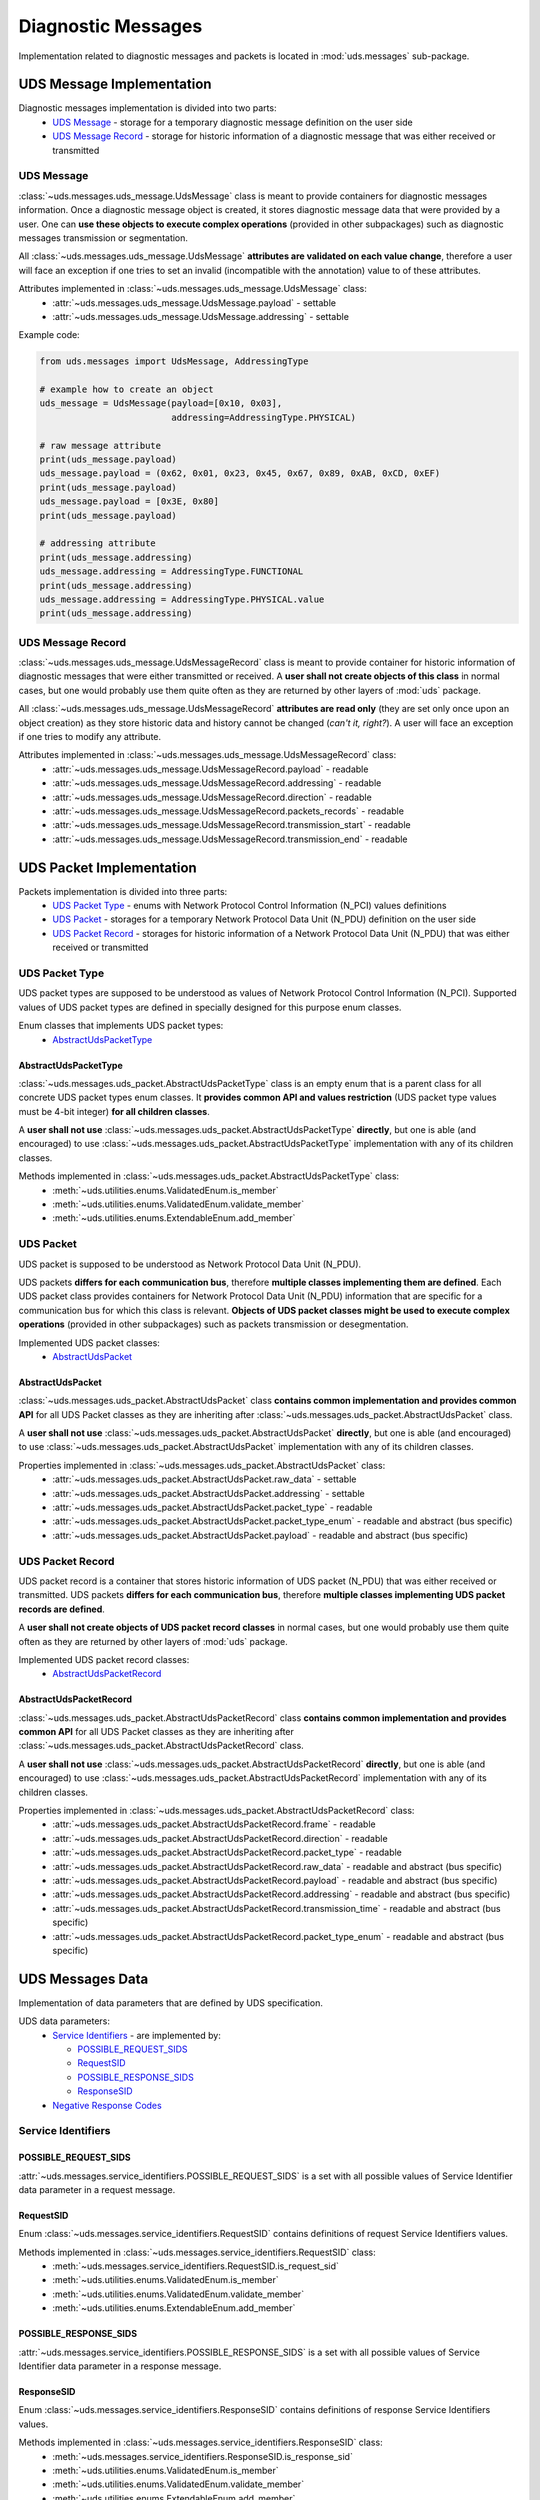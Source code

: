 Diagnostic Messages
===================
Implementation related to diagnostic messages and packets is located in :mod:`uds.messages` sub-package.


.. _implementation-diagnostic-message:

UDS Message Implementation
--------------------------
Diagnostic messages implementation is divided into two parts:
 - `UDS Message`_ - storage for a temporary diagnostic message definition on the user side
 - `UDS Message Record`_ - storage for historic information of a diagnostic message that was either received
   or transmitted


UDS Message
```````````
:class:`~uds.messages.uds_message.UdsMessage` class is meant to provide containers for diagnostic messages information.
Once a diagnostic message object is created, it stores diagnostic message data that were provided by a user.
One can **use these objects to execute complex operations** (provided in other subpackages) such as diagnostic messages
transmission or segmentation.

All :class:`~uds.messages.uds_message.UdsMessage` **attributes are validated on each value change**, therefore a user will
face an exception if one tries to set an invalid (incompatible with the annotation) value to of these attributes.

Attributes implemented in :class:`~uds.messages.uds_message.UdsMessage` class:
 - :attr:`~uds.messages.uds_message.UdsMessage.payload` - settable
 - :attr:`~uds.messages.uds_message.UdsMessage.addressing` - settable

Example code:

.. code-block::  python

   from uds.messages import UdsMessage, AddressingType

   # example how to create an object
   uds_message = UdsMessage(payload=[0x10, 0x03],
                            addressing=AddressingType.PHYSICAL)

   # raw message attribute
   print(uds_message.payload)
   uds_message.payload = (0x62, 0x01, 0x23, 0x45, 0x67, 0x89, 0xAB, 0xCD, 0xEF)
   print(uds_message.payload)
   uds_message.payload = [0x3E, 0x80]
   print(uds_message.payload)

   # addressing attribute
   print(uds_message.addressing)
   uds_message.addressing = AddressingType.FUNCTIONAL
   print(uds_message.addressing)
   uds_message.addressing = AddressingType.PHYSICAL.value
   print(uds_message.addressing)


UDS Message Record
``````````````````
:class:`~uds.messages.uds_message.UdsMessageRecord` class is meant to provide container for historic information
of diagnostic messages that were either transmitted or received.
A **user shall not create objects of this class** in normal cases, but one would probably use them quite often as they
are returned by other layers of :mod:`uds` package.

All :class:`~uds.messages.uds_message.UdsMessageRecord` **attributes are read only** (they are set only once upon
an object creation) as they store historic data and history cannot be changed (*can't it, right?*).
A user will face an exception if one tries to modify any attribute.

Attributes implemented in :class:`~uds.messages.uds_message.UdsMessageRecord` class:
 - :attr:`~uds.messages.uds_message.UdsMessageRecord.payload` - readable
 - :attr:`~uds.messages.uds_message.UdsMessageRecord.addressing` - readable
 - :attr:`~uds.messages.uds_message.UdsMessageRecord.direction` - readable
 - :attr:`~uds.messages.uds_message.UdsMessageRecord.packets_records` - readable
 - :attr:`~uds.messages.uds_message.UdsMessageRecord.transmission_start` - readable
 - :attr:`~uds.messages.uds_message.UdsMessageRecord.transmission_end` - readable


.. _implementation-uds-packet:

UDS Packet Implementation
--------------------------
Packets implementation is divided into three parts:
 - `UDS Packet Type`_ - enums with Network Protocol Control Information (N_PCI) values definitions
 - `UDS Packet`_ - storages for a temporary Network Protocol Data Unit (N_PDU) definition on the user side
 - `UDS Packet Record`_ - storages for historic information of a Network Protocol Data Unit (N_PDU) that was either
   received or transmitted


UDS Packet Type
```````````````
UDS packet types are supposed to be understood as values of Network Protocol Control Information (N_PCI).
Supported values of UDS packet types are defined in specially designed for this purpose enum classes.

Enum classes that implements UDS packet types:
 - `AbstractUdsPacketType`_


AbstractUdsPacketType
'''''''''''''''''''''
:class:`~uds.messages.uds_packet.AbstractUdsPacketType` class is an empty enum that is a parent class for all concrete
UDS packet types enum classes. It **provides common API and values restriction** (UDS packet type values must be
4-bit integer) **for all children classes**.

A **user shall not use** :class:`~uds.messages.uds_packet.AbstractUdsPacketType` **directly**, but one is able
(and encouraged) to use :class:`~uds.messages.uds_packet.AbstractUdsPacketType` implementation with any of its
children classes.

Methods implemented in :class:`~uds.messages.uds_packet.AbstractUdsPacketType` class:
 - :meth:`~uds.utilities.enums.ValidatedEnum.is_member`
 - :meth:`~uds.utilities.enums.ValidatedEnum.validate_member`
 - :meth:`~uds.utilities.enums.ExtendableEnum.add_member`


UDS Packet
``````````
UDS packet is supposed to be understood as Network Protocol Data Unit (N_PDU).

UDS packets **differs for each communication bus**, therefore **multiple classes implementing them are defined**.
Each UDS packet class provides containers for Network Protocol Data Unit (N_PDU) information that are specific for
a communication bus for which this class is relevant.
**Objects of UDS packet classes might be used to execute complex operations** (provided in other subpackages) such as
packets transmission or desegmentation.

Implemented UDS packet classes:
 - `AbstractUdsPacket`_


AbstractUdsPacket
'''''''''''''''''
:class:`~uds.messages.uds_packet.AbstractUdsPacket` class **contains common implementation and provides common API**
for all UDS Packet classes as they are inheriting after :class:`~uds.messages.uds_packet.AbstractUdsPacket` class.

A **user shall not use** :class:`~uds.messages.uds_packet.AbstractUdsPacket` **directly**, but one is able
(and encouraged) to use :class:`~uds.messages.uds_packet.AbstractUdsPacket` implementation with any of its
children classes.

Properties implemented in :class:`~uds.messages.uds_packet.AbstractUdsPacket` class:
 - :attr:`~uds.messages.uds_packet.AbstractUdsPacket.raw_data` - settable
 - :attr:`~uds.messages.uds_packet.AbstractUdsPacket.addressing` - settable
 - :attr:`~uds.messages.uds_packet.AbstractUdsPacket.packet_type` - readable
 - :attr:`~uds.messages.uds_packet.AbstractUdsPacket.packet_type_enum` - readable and abstract (bus specific)
 - :attr:`~uds.messages.uds_packet.AbstractUdsPacket.payload` - readable and abstract (bus specific)


UDS Packet Record
`````````````````
UDS packet record is a container that stores historic information of UDS packet (N_PDU) that was either received
or transmitted.
UDS packets **differs for each communication bus**, therefore **multiple classes implementing UDS packet records are defined**.

A **user shall not create objects of UDS packet record classes** in normal cases, but one would probably use them quite
often as they are returned by other layers of :mod:`uds` package.

Implemented UDS packet record classes:
 - `AbstractUdsPacketRecord`_


AbstractUdsPacketRecord
'''''''''''''''''''''''
:class:`~uds.messages.uds_packet.AbstractUdsPacketRecord` class **contains common implementation and provides common API**
for all UDS Packet classes as they are inheriting after :class:`~uds.messages.uds_packet.AbstractUdsPacketRecord` class.

A **user shall not use** :class:`~uds.messages.uds_packet.AbstractUdsPacketRecord` **directly**, but one is able
(and encouraged) to use :class:`~uds.messages.uds_packet.AbstractUdsPacketRecord` implementation with any of its
children classes.

Properties implemented in :class:`~uds.messages.uds_packet.AbstractUdsPacketRecord` class:
 - :attr:`~uds.messages.uds_packet.AbstractUdsPacketRecord.frame` - readable
 - :attr:`~uds.messages.uds_packet.AbstractUdsPacketRecord.direction` - readable
 - :attr:`~uds.messages.uds_packet.AbstractUdsPacketRecord.packet_type` - readable
 - :attr:`~uds.messages.uds_packet.AbstractUdsPacketRecord.raw_data` - readable and abstract (bus specific)
 - :attr:`~uds.messages.uds_packet.AbstractUdsPacketRecord.payload` - readable and abstract (bus specific)
 - :attr:`~uds.messages.uds_packet.AbstractUdsPacketRecord.addressing` - readable and abstract (bus specific)
 - :attr:`~uds.messages.uds_packet.AbstractUdsPacketRecord.transmission_time` - readable and abstract (bus specific)
 - :attr:`~uds.messages.uds_packet.AbstractUdsPacketRecord.packet_type_enum` - readable and abstract (bus specific)


UDS Messages Data
-----------------
Implementation of data parameters that are defined by UDS specification.

UDS data parameters:
 - `Service Identifiers`_ - are implemented by:

   - `POSSIBLE_REQUEST_SIDS`_

   - `RequestSID`_

   - `POSSIBLE_RESPONSE_SIDS`_

   - `ResponseSID`_

 - `Negative Response Codes`_


Service Identifiers
```````````````````


POSSIBLE_REQUEST_SIDS
'''''''''''''''''''''
:attr:`~uds.messages.service_identifiers.POSSIBLE_REQUEST_SIDS` is a set with all possible values of Service Identifier
data parameter in a request message.


RequestSID
''''''''''
Enum :class:`~uds.messages.service_identifiers.RequestSID` contains definitions of request Service Identifiers values.

Methods implemented in :class:`~uds.messages.service_identifiers.RequestSID` class:
 - :meth:`~uds.messages.service_identifiers.RequestSID.is_request_sid`
 - :meth:`~uds.utilities.enums.ValidatedEnum.is_member`
 - :meth:`~uds.utilities.enums.ValidatedEnum.validate_member`
 - :meth:`~uds.utilities.enums.ExtendableEnum.add_member`


POSSIBLE_RESPONSE_SIDS
''''''''''''''''''''''
:attr:`~uds.messages.service_identifiers.POSSIBLE_RESPONSE_SIDS` is a set with all possible values of Service Identifier
data parameter in a response message.


ResponseSID
'''''''''''
Enum :class:`~uds.messages.service_identifiers.ResponseSID` contains definitions of response Service Identifiers values.

Methods implemented in :class:`~uds.messages.service_identifiers.ResponseSID` class:
 - :meth:`~uds.messages.service_identifiers.ResponseSID.is_response_sid`
 - :meth:`~uds.utilities.enums.ValidatedEnum.is_member`
 - :meth:`~uds.utilities.enums.ValidatedEnum.validate_member`
 - :meth:`~uds.utilities.enums.ExtendableEnum.add_member`


Negative Response Codes
```````````````````````
Enum :class:`~uds.messages.nrc.NRC` contains definitions of all common (defined by ISO 14229) Negative Response Codes
values.

Methods implemented in :class:`~uds.messages.nrc.NRC` class:
 - :meth:`~uds.utilities.enums.ValidatedEnum.is_member`
 - :meth:`~uds.utilities.enums.ValidatedEnum.validate_member`
 - :meth:`~uds.utilities.enums.ExtendableEnum.add_member`


Transmission Attributes
-----------------------
Attributes that describes UDS communication:
 - Addressing_ - enum with UDS communication models
 - `Transmission Direction`_ - enum with communication directions


Addressing
``````````
Enum :class:`~uds.messages.transmission_attributes.AddressingType` contains definitions of UDS communication models:
 - :attr:`~uds.messages.transmission_attributes.AddressingType.PHYSICAL` - direct one to one communication
 - :attr:`~uds.messages.transmission_attributes.AddressingType.FUNCTIONAL` - one to many communication

Methods implemented in :class:`~uds.messages.transmission_attributes.AddressingType` class:
 - :meth:`~uds.utilities.enums.ValidatedEnum.is_member`
 - :meth:`~uds.utilities.enums.ValidatedEnum.validate_member`


Transmission Direction
``````````````````````
Enum :class:`~uds.messages.transmission_attributes.TransmissionDirection` contains definitions of communication directions:
 - :attr:`~uds.messages.transmission_attributes.TransmissionDirection.RECEIVED` - incoming
 - :attr:`~uds.messages.transmission_attributes.TransmissionDirection.TRANSMITTED` - outcoming

Methods implemented in :class:`~uds.messages.transmission_attributes.TransmissionDirection` class:
 - :meth:`~uds.utilities.enums.ValidatedEnum.is_member`
 - :meth:`~uds.utilities.enums.ValidatedEnum.validate_member`


.. role:: python(code)
    :language: python
